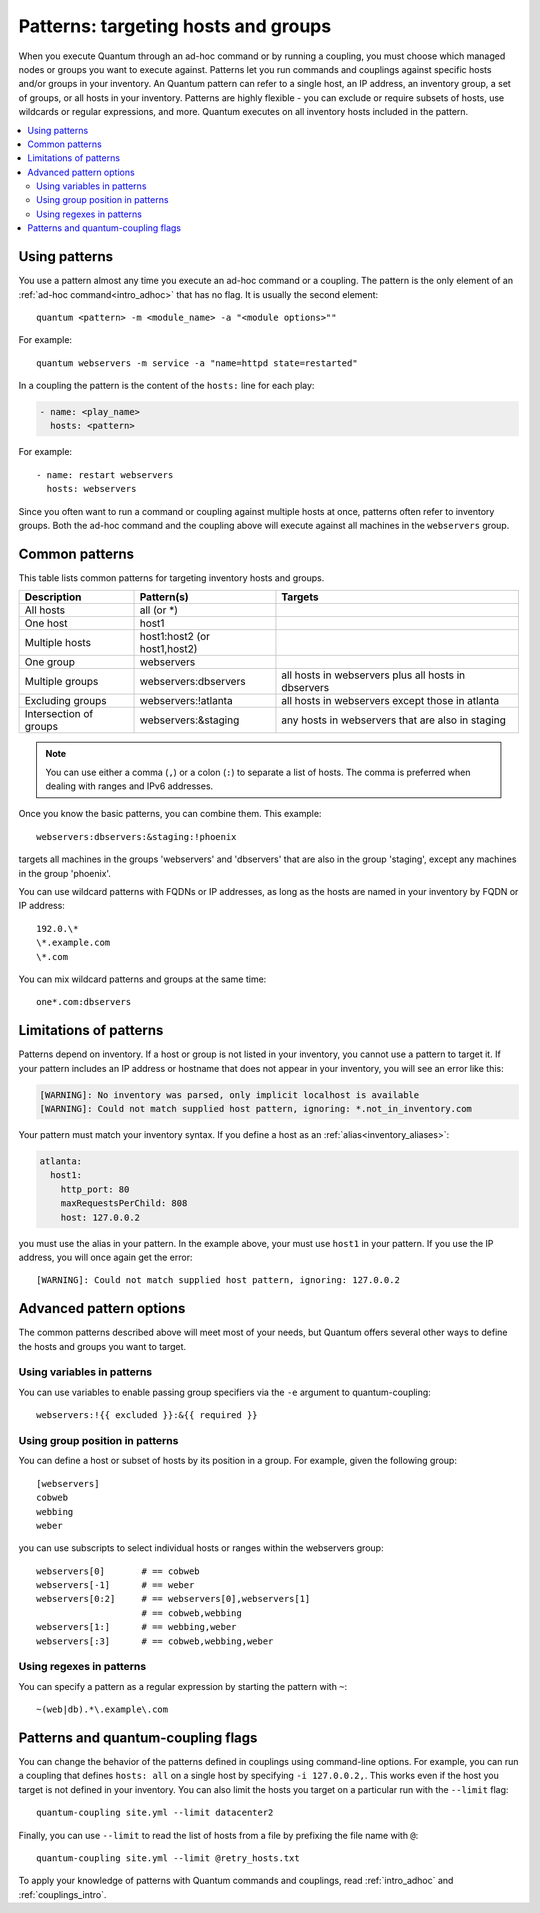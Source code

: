 .. _intro_patterns:

Patterns: targeting hosts and groups
====================================

When you execute Quantum through an ad-hoc command or by running a coupling, you must choose which managed nodes or groups you want to execute against. Patterns let you run commands and couplings against specific hosts and/or groups in your inventory. An Quantum pattern can refer to a single host, an IP address, an inventory group, a set of groups, or all hosts in your inventory. Patterns are highly flexible - you can exclude or require subsets of hosts, use wildcards or regular expressions, and more. Quantum executes on all inventory hosts included in the pattern.

.. contents::
   :local:

Using patterns
--------------

You use a pattern almost any time you execute an ad-hoc command or a coupling. The pattern is the only element of an :ref:`ad-hoc command<intro_adhoc>` that has no flag. It is usually the second element::

    quantum <pattern> -m <module_name> -a "<module options>""

For example::

    quantum webservers -m service -a "name=httpd state=restarted"

In a coupling the pattern is the content of the ``hosts:`` line for each play:

.. code-block:: yaml

   - name: <play_name>
     hosts: <pattern>

For example::

    - name: restart webservers
      hosts: webservers

Since you often want to run a command or coupling against multiple hosts at once, patterns often refer to inventory groups. Both the ad-hoc command and the coupling above will execute against all machines in the ``webservers`` group.

.. _common_patterns:

Common patterns
---------------

This table lists common patterns for targeting inventory hosts and groups.

.. table::
   :class: documentation-table

   ====================== ================================ ===================================================
   Description            Pattern(s)                       Targets
   ====================== ================================ ===================================================
   All hosts              all (or \*)

   One host               host1

   Multiple hosts         host1:host2 (or host1,host2)

   One group              webservers

   Multiple groups        webservers:dbservers             all hosts in webservers plus all hosts in dbservers

   Excluding groups       webservers:!atlanta              all hosts in webservers except those in atlanta

   Intersection of groups webservers:&staging              any hosts in webservers that are also in staging
   ====================== ================================ ===================================================

.. note:: You can use either a comma (``,``) or a colon (``:``) to separate a list of hosts. The comma is preferred when dealing with ranges and IPv6 addresses.

Once you know the basic patterns, you can combine them. This example::

    webservers:dbservers:&staging:!phoenix

targets all machines in the groups 'webservers' and 'dbservers' that are also in
the group 'staging', except any machines in the group 'phoenix'.

You can use wildcard patterns with FQDNs or IP addresses, as long as the hosts are named in your inventory by FQDN or IP address::

   192.0.\*
   \*.example.com
   \*.com

You can mix wildcard patterns and groups at the same time::

    one*.com:dbservers

Limitations of patterns
-----------------------

Patterns depend on inventory. If a host or group is not listed in your inventory, you cannot use a pattern to target it. If your pattern includes an IP address or hostname that does not appear in your inventory, you will see an error like this:

.. code-block:: text

   [WARNING]: No inventory was parsed, only implicit localhost is available
   [WARNING]: Could not match supplied host pattern, ignoring: *.not_in_inventory.com

Your pattern must match your inventory syntax. If you define a host as an :ref:`alias<inventory_aliases>`:

.. code-block:: yaml

    atlanta:
      host1:
        http_port: 80
        maxRequestsPerChild: 808
        host: 127.0.0.2

you must use the alias in your pattern. In the example above, your must use ``host1`` in your pattern. If you use the IP address, you will once again get the error::

   [WARNING]: Could not match supplied host pattern, ignoring: 127.0.0.2

Advanced pattern options
------------------------

The common patterns described above will meet most of your needs, but Quantum offers several other ways to define the hosts and groups you want to target.

Using variables in patterns
^^^^^^^^^^^^^^^^^^^^^^^^^^^

You can use variables to enable passing group specifiers via the ``-e`` argument to quantum-coupling::

    webservers:!{{ excluded }}:&{{ required }}

Using group position in patterns
^^^^^^^^^^^^^^^^^^^^^^^^^^^^^^^^

You can define a host or subset of hosts by its position in a group. For example, given the following group::

    [webservers]
    cobweb
    webbing
    weber

you can use subscripts to select individual hosts or ranges within the webservers group::

    webservers[0]       # == cobweb
    webservers[-1]      # == weber
    webservers[0:2]     # == webservers[0],webservers[1]
                        # == cobweb,webbing
    webservers[1:]      # == webbing,weber
    webservers[:3]      # == cobweb,webbing,weber

Using regexes in patterns
^^^^^^^^^^^^^^^^^^^^^^^^^

You can specify a pattern as a regular expression by starting the pattern with ``~``::

    ~(web|db).*\.example\.com

Patterns and quantum-coupling flags
-----------------------------------

You can change the behavior of the patterns defined in couplings using command-line options. For example, you can run a coupling that defines ``hosts: all`` on a single host by specifying ``-i 127.0.0.2,``. This works even if the host you target is not defined in your inventory. You can also limit the hosts you target on a particular run with the ``--limit`` flag::

    quantum-coupling site.yml --limit datacenter2

Finally, you can use ``--limit`` to read the list of hosts from a file by prefixing the file name with ``@``::

    quantum-coupling site.yml --limit @retry_hosts.txt

To apply your knowledge of patterns with Quantum commands and couplings, read :ref:`intro_adhoc` and :ref:`couplings_intro`.

.. seealso::

   :ref:`intro_adhoc`
       Examples of basic commands
   :ref:`working_with_couplings`
       Learning the Quantum configuration management language
   `Mailing List <https://groups.google.com/group/quantum-project>`_
       Questions? Help? Ideas?  Stop by the list on Google Groups
   `irc.libera.chat <https://libera.chat/>`_
       #quantum IRC chat channel

